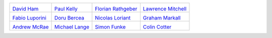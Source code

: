 ..
  This file is generated by team.py. DO NOT EDIT DIRECTLY
.. |David Ham| image:: /images/david.*
   :width: 70%
   :target: http://www.imperial.ac.uk/people/david.ham
.. _David Ham: http://www.imperial.ac.uk/people/david.ham
.. |Paul Kelly| image:: /images/paul.*
   :width: 70%
   :target: http://www.imperial.ac.uk/people/p.kelly
.. _Paul Kelly: http://www.imperial.ac.uk/people/p.kelly
.. |Florian Rathgeber| image:: /images/florian.*
   :width: 70%
   :target: http://www.imperial.ac.uk/people/f.rathgeber10
.. _Florian Rathgeber: http://www.imperial.ac.uk/people/f.rathgeber10
.. |Lawrence Mitchell| image:: /images/lawrence.*
   :width: 70%
   :target: http://www.imperial.ac.uk/people/lawrence.mitchell
.. _Lawrence Mitchell: http://www.imperial.ac.uk/people/lawrence.mitchell
.. |Fabio Luporini| image:: /images/fabio.*
   :width: 70%
   :target: http://www.imperial.ac.uk/people/f.luporini12
.. _Fabio Luporini: http://www.imperial.ac.uk/people/f.luporini12
.. |Doru Bercea| image:: /images/doru.*
   :width: 70%
   :target: http://www.imperial.ac.uk/people/gheorghe-teodor.bercea08
.. _Doru Bercea: http://www.imperial.ac.uk/people/gheorghe-teodor.bercea08
.. |Nicolas Loriant| image:: /images/nicolas.*
   :width: 70%
   :target: http://www.doc.ic.ac.uk/~nloriant/
.. _Nicolas Loriant: http://www.doc.ic.ac.uk/~nloriant/
.. |Graham Markall| image:: /images/graham.*
   :width: 70%
   :target: http://www.doc.ic.ac.uk/~grm08/
.. _Graham Markall: http://www.doc.ic.ac.uk/~grm08/
.. |Andrew McRae| image:: /images/andrew.*
   :width: 70%
   :target: http://www.imperial.ac.uk/people/a.mcrae12/
.. _Andrew McRae: http://www.imperial.ac.uk/people/a.mcrae12/
.. |Michael Lange| image:: /images/michael.*
   :width: 70%
   :target: http://www.imperial.ac.uk/people/michael.lange/
.. _Michael Lange: http://www.imperial.ac.uk/people/michael.lange/
.. |Simon Funke| image:: /images/simon.*
   :width: 70%
   :target: http://www.imperial.ac.uk/people/s.funke09/
.. _Simon Funke: http://www.imperial.ac.uk/people/s.funke09/
.. |Colin Cotter| image:: /images/colin.*
   :width: 70%
   :target: http://www.imperial.ac.uk/people/colin.cotter/
.. _Colin Cotter: http://www.imperial.ac.uk/people/colin.cotter/


+----------------------+----------------------+----------------------+----------------------+
| |David Ham|          | |Paul Kelly|         | |Florian Rathgeber|  | |Lawrence Mitchell|  |
|                      |                      |                      |                      |
| `David Ham`_         | `Paul Kelly`_        | `Florian Rathgeber`_ | `Lawrence Mitchell`_ |
+----------------------+----------------------+----------------------+----------------------+
| |Fabio Luporini|     | |Doru Bercea|        | |Nicolas Loriant|    | |Graham Markall|     |
|                      |                      |                      |                      |
| `Fabio Luporini`_    | `Doru Bercea`_       | `Nicolas Loriant`_   | `Graham Markall`_    |
+----------------------+----------------------+----------------------+----------------------+
| |Andrew McRae|       | |Michael Lange|      | |Simon Funke|        | |Colin Cotter|       |
|                      |                      |                      |                      |
| `Andrew McRae`_      | `Michael Lange`_     | `Simon Funke`_       | `Colin Cotter`_      |
+----------------------+----------------------+----------------------+----------------------+
